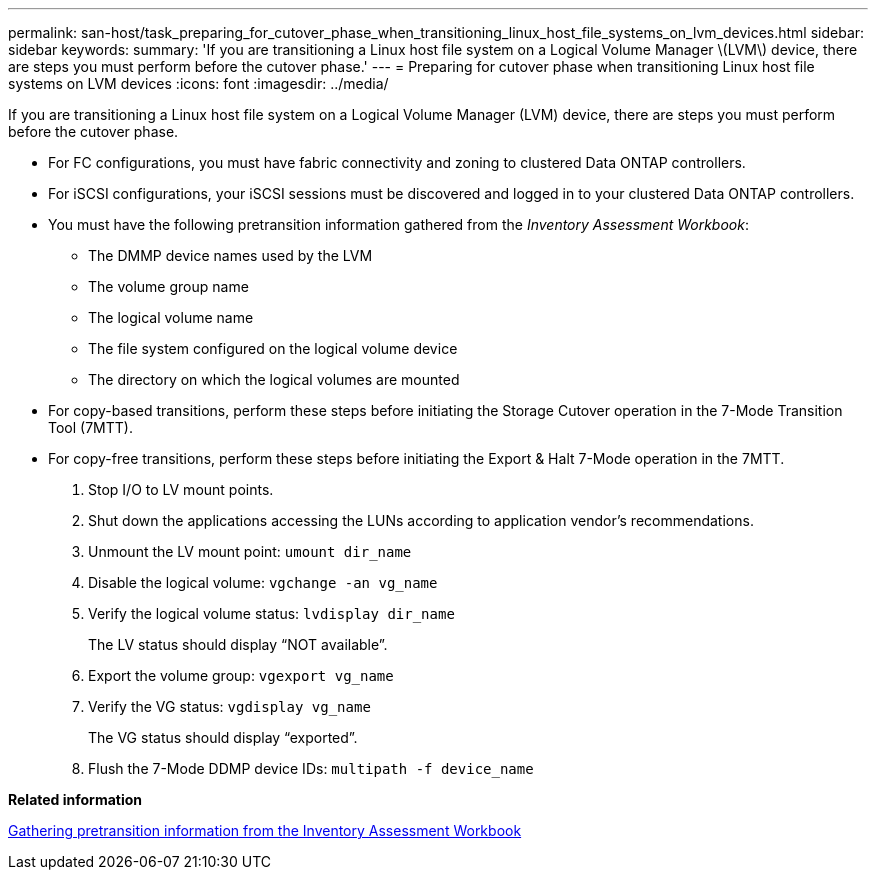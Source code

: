 ---
permalink: san-host/task_preparing_for_cutover_phase_when_transitioning_linux_host_file_systems_on_lvm_devices.html
sidebar: sidebar
keywords: 
summary: 'If you are transitioning a Linux host file system on a Logical Volume Manager \(LVM\) device, there are steps you must perform before the cutover phase.'
---
= Preparing for cutover phase when transitioning Linux host file systems on LVM devices
:icons: font
:imagesdir: ../media/

[.lead]
If you are transitioning a Linux host file system on a Logical Volume Manager (LVM) device, there are steps you must perform before the cutover phase.

* For FC configurations, you must have fabric connectivity and zoning to clustered Data ONTAP controllers.
* For iSCSI configurations, your iSCSI sessions must be discovered and logged in to your clustered Data ONTAP controllers.
* You must have the following pretransition information gathered from the _Inventory Assessment Workbook_:
 ** The DMMP device names used by the LVM
 ** The volume group name
 ** The logical volume name
 ** The file system configured on the logical volume device
 ** The directory on which the logical volumes are mounted
* For copy-based transitions, perform these steps before initiating the Storage Cutover operation in the 7-Mode Transition Tool (7MTT).
* For copy-free transitions, perform these steps before initiating the Export & Halt 7-Mode operation in the 7MTT.

. Stop I/O to LV mount points.
. Shut down the applications accessing the LUNs according to application vendor's recommendations.
. Unmount the LV mount point: `umount dir_name`
. Disable the logical volume: `vgchange -an vg_name`
. Verify the logical volume status: `lvdisplay dir_name`
+
The LV status should display "`NOT available`".

. Export the volume group: `vgexport vg_name`
. Verify the VG status: `vgdisplay vg_name`
+
The VG status should display "`exported`".

. Flush the 7-Mode DDMP device IDs: `multipath -f device_name`

*Related information*

xref:task_gathering_pretransition_information_from_the_inventory_assessment_workbook.adoc[Gathering pretransition information from the Inventory Assessment Workbook]
